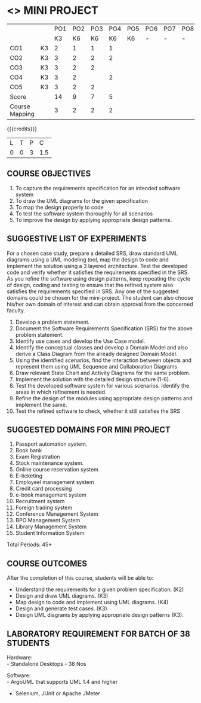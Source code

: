* <<<608>>> MINI PROJECT
:properties:
:author: Ms. S. Manisha and Dr. K. Valli Devi
:date:
:end:

#+begin_comment
1. Almost the same as AU
2. No changes from AU 2017.
3. Not Applicable
4. Five Course outcomes specified and aligned with units
5. Suggestive List of Experiments given.
#+end_comment

#+startup: showall

|                |    | PO1 | PO2 | PO3 | PO4 | PO5 | PO6 | PO7 | PO8 | PO9 | PO10 | PO11 | PO12 | PSO1 | PSO2 | PSO3 |
|                |    |  K3 |  K6 |  K6 |  K6 |  K6 |   - |   - |   - |   - |    - |    - |    - |   K6 |   K5 |   K6 |
| CO1            | K3 |   2 |   1 |   1 |   1 |     |     |     |     |     |      |      |      |    1 |    1 |      |
| CO2            | K3 |   3 |   2 |   2 |   2 |     |     |     |     |     |      |      |      |    2 |    2 |      |
| CO3            | K3 |   3 |   2 |   2 |     |     |     |     |     |     |      |      |      |    2 |    2 |      |
| CO4            | K3 |   3 |   2 |     |   2 |     |     |     |     |     |      |      |      |    2 |    2 |      |
| CO5            | K3 |   3 |   2 |   2 |     |     |     |     |     |     |      |      |      |    2 |    2 |      |
| Score          |    |  14 |   9 |   7 |   5 |     |     |     |     |     |      |      |      |    9 |    9 |      |
| Course Mapping |    |   3 |   2 |   2 |   2 |     |     |     |     |     |      |      |      |    2 |    2 |      |


{{{credits}}}
| L | T | P | C |
| 0 | 0 | 3 | 1.5 |

** COURSE OBJECTIVES
1. To capture the requirements specification for an intended software system 
2. To draw the UML diagrams for the given specification 
3. To map the design properly to code 
4. To test the software system thoroughly for all scenarios 
5. To improve the design by applying appropriate design patterns. 


** SUGGESTIVE LIST OF EXPERIMENTS
For a chosen case study, prepare a detailed SRS, draw standard UML diagrams using a UML modeling tool, 
map the design to code and implement the solution using a 3 layered
architecture. Test the developed code and verify whether it satisfies the requirements 
specified in the SRS. As you refine the software using design patterns, keep repeating
the cycle of design, coding and
testing to ensure that the refined system also satisfies the requirements specified in SRS. 
Any one of the suggested domains could be
chosen for the mini-project. The student can also choose his/her own
domain of interest and can obtain approval from the concerned faculty.

1. Develop a problem statement.
2. Document the Software Requirements Specification (SRS) for the
   above problem statement.
3. Identify use cases and develop the Use Case model.
4. Identify the conceptual classes and develop a Domain Model and also
   derive a Class Diagram from the already designed Domain Model.
5. Using the identified scenarios, find the interaction between
   objects and represent them using UML Sequence and Collaboration
   Diagrams
6. Draw relevant State Chart and Activity Diagrams for the same
   problem.
7. Implement the solution with the detailed design structure (1-6).
8. Test the developed software system for various scenarios. Identify the areas in which
   refinement is needed.
9. Refine the design of the modules using appropriate design patterns and implement the same.
10. Test the refined software to check, whether it
    still satisfies the SRS

** SUGGESTED DOMAINS FOR MINI PROJECT
1. Passport automation system.
2. Book bank
3. Exam Registration
4. Stock maintenance system.
5. Online course reservation system
6. E-ticketing
7. Employeel management system
8. Credit card processing
9. e-book management system
10. Recruitment system
11. Foreign trading system
12. Conference Management System
13. BPO Management System
14. Library Management System
15. Student Information System

\hfill *Total Periods: 45*

** COURSE OUTCOMES
After the completion of this course, students will be able to: 
- Understand the requirements for a given problem specification. (K2)
- Design and draw UML diagrams. (K3)
- Map design to code and implement using UML diagrams. (K4)
- Design and generate test cases. (K3)
- Design UML diagrams by applying appropriate design patterns (K3).

** LABORATORY REQUIREMENT FOR BATCH OF 38 STUDENTS 
Hardware: \\
- Standalone Desktops - 38 Nos 

Software: \\
- ArgoUML that supports UML 1.4 and higher
- Selenium, JUnit or Apache JMeter
